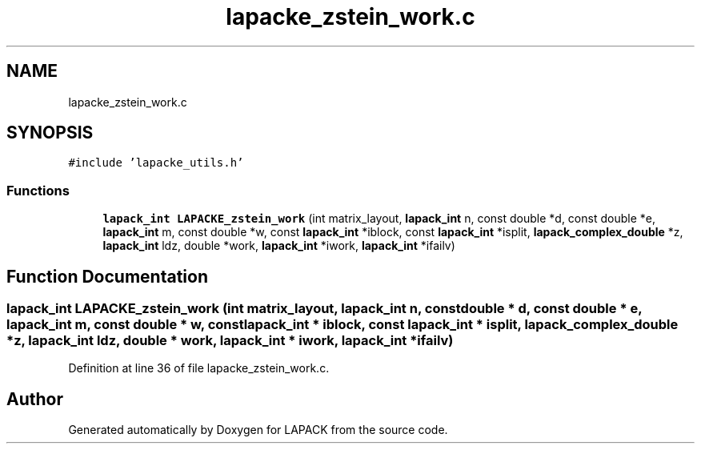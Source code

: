 .TH "lapacke_zstein_work.c" 3 "Tue Nov 14 2017" "Version 3.8.0" "LAPACK" \" -*- nroff -*-
.ad l
.nh
.SH NAME
lapacke_zstein_work.c
.SH SYNOPSIS
.br
.PP
\fC#include 'lapacke_utils\&.h'\fP
.br

.SS "Functions"

.in +1c
.ti -1c
.RI "\fBlapack_int\fP \fBLAPACKE_zstein_work\fP (int matrix_layout, \fBlapack_int\fP n, const double *d, const double *e, \fBlapack_int\fP m, const double *w, const \fBlapack_int\fP *iblock, const \fBlapack_int\fP *isplit, \fBlapack_complex_double\fP *z, \fBlapack_int\fP ldz, double *work, \fBlapack_int\fP *iwork, \fBlapack_int\fP *ifailv)"
.br
.in -1c
.SH "Function Documentation"
.PP 
.SS "\fBlapack_int\fP LAPACKE_zstein_work (int matrix_layout, \fBlapack_int\fP n, const double * d, const double * e, \fBlapack_int\fP m, const double * w, const \fBlapack_int\fP * iblock, const \fBlapack_int\fP * isplit, \fBlapack_complex_double\fP * z, \fBlapack_int\fP ldz, double * work, \fBlapack_int\fP * iwork, \fBlapack_int\fP * ifailv)"

.PP
Definition at line 36 of file lapacke_zstein_work\&.c\&.
.SH "Author"
.PP 
Generated automatically by Doxygen for LAPACK from the source code\&.
